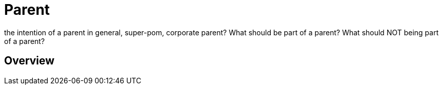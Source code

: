 :sourcedir: examples/???

= Parent

the intention of a parent in general, super-pom,
corporate parent?
What should be part of a parent? What should NOT being
part of a parent?


== Overview





